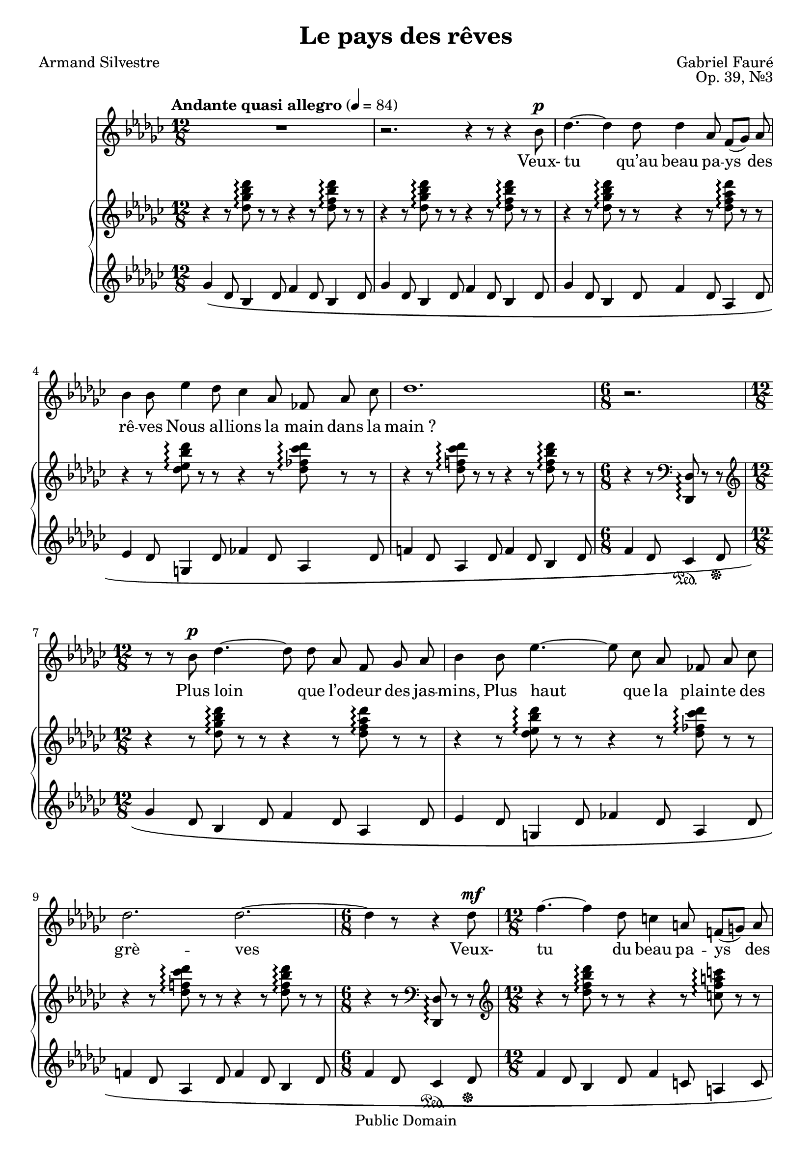 \version "2.14.2"
\language "italiano" % So we can use "do re mi…"

\header{
	title="Le pays des rêves"
	composer="Gabriel Fauré"
	poet="Armand Silvestre"
	opus="Op. 39, №3"
	mutopiatitle="Le pays des rêves"
	mutopiacomposer="FaureG"
	mutopiapoet="Armand Silvestre (1837-1901)"
	mutopiaopus="Op. 39, №3"
	mutopiainstrument="Voice and Piano"
	date="1884"
	source="J. Hamelle, 1885 (IMSLP)"
	style="Romantic"
	copyright="Public Domain"
	maintainer="Calixte Faure"
	maintainerEmail="calixte.faure (at) gmail.com"

 footer = "Mutopia-2012/02/12-1831"
 tagline = \markup { \override #'(box-padding . 1.0) \override #'(baseline-skip . 2.7) \box \center-column { \small \line { Sheet music from \with-url #"http://www.MutopiaProject.org" \line { \teeny www. \hspace #-0.5 MutopiaProject \hspace #-0.5 \teeny .org \hspace #0.5 } • \hspace #0.5 \italic Free to download, with the \italic freedom to distribute, modify and perform. } \line { \small \line { Typeset using \with-url #"http://www.LilyPond.org" \line { \teeny www. \hspace #-0.5 LilyPond \hspace #-0.5 \teeny .org } by \maintainer \hspace #-0.6 . \hspace #0.5 Reference: \footer } } \line { \teeny \line { This sheet music has been placed in the public domain by the typesetter, for details see: \hspace #-0.5 \with-url #"http://creativecommons.org/licenses/publicdomain" http://creativecommons.org/licenses/publicdomain } } } }
}

md = {\change Staff = "md"}
mg = {\change Staff = "mg"}

global={
	\key solb \major
	\tempo \markup {"Andante quasi allegro"} 4 = 84
	\mergeDifferentlyDottedOn
	}

chant=\relative do''{
	\autoBeamOff
	\dynamicUp
	\time 12/8 R1. | r2. r4 r8 r4 sib8\p |
	reb4.~ reb4 reb8 reb4 lab8 fa8[(solb]) lab8 |
	sib4 sib8 mib4 reb8 dob4 lab8 fab lab dob |
% mesure 5
	reb1. |
	\time 6/8 r2. |
	\time 12/8 r8 r sib\p reb4.~ reb8 reb lab fa solb lab |
	sib4 sib8 mib4.~ mib8 dob lab fab lab dob |
	reb2. reb~ |
% mesure 10
	\time 6/8 reb4 r8 r4 reb8\mf |
	\time 12/8 fa4.~ fa4 reb8 do4 la8 fa!([sol)] la | sib2. la |
	fa4\> sol8 la4 si8 dod4. dod4 dod8 | reb!1.\p |
% mesure 15
	r2. r4 r8 sib4\mf reb8 |
	reb2. reb4 lab8 fa[(solb]) lab |
	sib4 sib8 mib4 reb8 dob4 lab8 fab lab dob | reb1. |
	\time 6/8 r2. |
% mesure 20
	\time 12/8 r4 sib8 sib4 reb8 reb4 lab8 fa[(solb]) lab |
	sib4 sib8 mib8 reb mib dob4(lab8) fab[(lab]) dob8 | 
	reb1. |
	\time 6/8 reb4 r8 r4 r8 |
	\time 12/8 reb4\mf fa8 reb4. do4 la8 fa8[(sol]) la8 |
% mesure 25
	sib2. la | fa4 sol8 la4 si8 dod4. dod4 dod8 |
	reb!1.~|reb2.~ reb4. r4 r8 | R1. |
% mesure 30
	\time 4/4 sol,8\p sol lab sib dob4 sib8 dob |
	reb2\< reb4 reb8 reb\! |
	mib[(\> reb]) dob sibb lab4 fab8[(solb])\!
	\time 12/8 lab2.~ lab4 r8 lab4\p lab8 |
	dob4. lab lab reb4 lab8 |
% mesure 35
	lab4. lab4 lab8 fab'4.~\< fab4 mib8\! |
	\time 4/4 mib8([\> reb]) dob lab solb2\! |
	lab2~ lab4 r |
	red,8\< red mi fad sol4 fad8 sol8\! |
	la2 la4 la8 la | 
% mesure 40
	si[(la]) sol[(fa]) mi4 do8 re |
	\time12/8 mi1.~ | mi2. r | r r4 r8 r r fab\p |
	fab4.~ fab4\< fab8 fab4 fab8 solb4 lab8\! |
% mesure 45	
	sib2.\> lab\! |
	fab4 solb8 lab4. fab4 fab8 solb4 lab8 | sib1.\< |
	sib4\! sib8 mib4 reb8 dob4(lab8) fab[lab] dob | reb1. |
% mesure 50
	\time 6/8 R2. |
	\time12/8 sib4 sib8 mib4 reb8 dob4(lab8) fab[lab] dob | reb1. |
	\time6/8 reb4. r8 r reb\mf
	\time 12/8 fa4.~ fa4 reb8 do4 la8 fa([sol)] la |
% mesure 55
	sib2. la | fa4\> sol8 la4 si8 dod4. reb!4 reb8\! |
	reb1.~ | reb2.~ reb4. r4 r8 | R1. |
% mesure 60
	r4. r2. \bar"|."
}

pianoHaut=\relative do''{
	\time 12/8 r4 r8
	<reb solb sib reb>\arpeggio r r r4 r8
	<reb fa sib reb>\arpeggio r r | r4 r8
	<reb solb sib reb>\arpeggio r8 r r4 r8
	<reb fa sib reb>\arpeggio r8 r r4 r8
	<reb solb sib reb>\arpeggio r8 r r4 r8
	<reb fa lab reb>\arpeggio r8 r r4 r8
	<reb mib sib' reb>\arpeggio r8 r r4 r8
	<reb fab dob' reb>\arpeggio r8 r r4 r8
	<reb fa! dob' reb>\arpeggio r8 r r4 r8
	<reb fa sib reb>\arpeggio r8 r 
	\time 6/8
% mesure 6
	r4 r8 \clef bass
	<reb,, reb,>\arpeggio
	r8 r \clef treble \time 12/8 r4 r8
	<reb'' solb sib reb>\arpeggio r8 r r4 r8
	<reb fa lab reb>\arpeggio r8 r r4 r8
	<reb mib sib' reb>\arpeggio r8 r r4 r8
	<reb fab dob' reb>\arpeggio r8 r r4 r8
	<reb fa! dob' reb>\arpeggio r8 r r4 r8
	<reb fa sib reb>\arpeggio r8 r
	\time 6/8
% mesure 10
	r4 r8 \clef bass
	<reb,, reb,>\arpeggio
	r8 r8 |
	\clef treble \time 12/8 r4 r8
	<reb'' fa sib reb>\arpeggio r8 r r4 r8 
	<do fa la do>\arpeggio r8 r |
	r4 r8 <do fa sib do>\arpeggio r8 r 
	r4 r8 <dod mi la dod>\arpeggio r8 r |
	r4 r8 <re fa la re>\arpeggio r8 r
	r4 r8 <fa sibb reb fa>\arpeggio r8 r |
	r4 r8 <solb sib! reb solb>\arpeggio r8 r
	r4 r8 <sib, reb fa sib>\arpeggio r8 r |
% mesure 15
	r4 r8 <solb' sib reb solb>\arpeggio r8 r
	r4 r8 <sib, reb fa sib>\arpeggio r8 r |
	r4 r8 <reb solb sib reb>\arpeggio r8 r
	r4 r8 <reb fa lab reb>\arpeggio r8 r |
	r4 r8 <reb mib sib' reb>\arpeggio r8 r
	r4 r8 <reb fab dob' reb>\arpeggio r8 r |
	r4 r8 <reb fa! dob' reb>\arpeggio r8 r
	r4 r8 <reb fa sib reb>\arpeggio r8 r |
	\time 6/8 r4 r8
	\clef bass <reb,, reb,>\arpeggio r r |
	\clef treble \time 12/8
% mesure 20
	r4 r8 <reb'' solb sib reb>\arpeggio r8 r
	r4 r8 <reb fa lab reb>\arpeggio r8 r |
	r4 r8 <reb mib sib' reb>\arpeggio r8 r
	r4 r8 <reb fab dob' reb>\arpeggio r8 r |
	r4 r8 <reb fa! dob' reb>\arpeggio r8 r
	r4 r8 <reb fa sib reb>\arpeggio r8 r |
	\time 6/8 r4 r8
	\clef bass <reb,, reb,>\arpeggio r8 r8 |
	\clef treble \time 12/8
	r4 r8 <reb'' fa sib reb>\arpeggio r8 r
	r4 r8 <do fa la do>\arpeggio r8 r |
% mesure 25
	r4 r8 <do fa sib do>\arpeggio r8 r
	r4 r8 <dod mi la dod>\arpeggio r8 r |
	r4 r8 <re fa la re>\arpeggio r8 r
	r4 r8 <fa sibb reb fa>\arpeggio r8 r |
	r4 r8 \ottava #1 
	<solb sib reb solb>\arpeggio r8 r
	r4 r8 <fab dob'reb fab>\arpeggio r8 r |
	r4 r8 <solb sib reb solb>\arpeggio r8 r
	r4 r8 <lab sib reb lab'>\arpeggio r8 r |
	r4 r8 <sib reb mib sib'>\arpeggio
	\ottava #0 r8 r
	r4 r8 \voiceOne r4 r8 |
	\time 4/4 \oneVoice 
% mesure 30
	<fab, sol fab'>2\p <fab lab fab'> |
	<fab sib fab'> <mib sib' mib> |
	<mib sibb' mib>
		<<{\voiceTwo lab}
		\\
		{\voiceOne <mib mib'>4 <reb reb'>}>>
	\oneVoice	
	\time 12/8
% mesure 33
	<do lab' do>2. r2. |
	r4 r8 <dob'! mib lab dob!>\arpeggio r r
	r4 r8 <reb lab' sib reb>\arpeggio r r |
	r4 r8 <mib lab dob mib>\arpeggio r r
	r4 r8 <fab lab sib fab'>\arpeggio r r |
	\time 4/4
% mesure 36
	<dob, mib>4 <reb fab>
		<<{\voiceTwo mib2}
		\\
		{\voiceOne solb4\> dob\!}>> |
	<lab, fab' dob'>2 s2 |
	<do red do'>2 <do mi do'> |
	<do fad do'> <si fad' si> |
	<si fa'! si><si mi si'>4
		<<{<la la'>}\\{do8[re]}>>
% mesure 41
	\time 12/8
	<sol, do mi sol>2.~ q4. <do mi>\> |
	<sol do mi sol>2.\!~ q4. <do mi>\> |
	<sol do mi sol>2.\!~ q4. <si mi> |
	<<{\voiceTwo 
		fab'4 reb8 sib4 reb8 fab4 reb8 sib4 reb8 |
		mib4 dob8 reb4 mib8~ mib4 dob8 reb4 mib8 |
		fab4 reb8 sib4 reb8 fab4 reb8 sib4 reb8 |
		fab4 sib,8 reb4 fab8 lab4 reb,8 solb4 fab8 |
	}\\{\voiceOne 
		fab4.\( solb4 lab8 fab4. solb4 lab8 | sib2. lab2.\) |
		fab4\( solb8 lab4. fab solb4 lab8 | sib1.\)
	}>>
	r4 r8 <reb mib sib' reb>\arpeggio r r
	r4 r8 <reb fab dob' reb>\arpeggio r r |
	r4 r8 <reb fa! dob' reb>\arpeggio r r
	r4 r8 <reb fa sib reb>\arpeggio r r |
% mesure 50
	\time 6/8 r4 r8 
	\clef bass <reb,, reb,>\arpeggio r r |
	\clef treble \time 12/8
	r4 r8 <reb'' mib sib' reb>\arpeggio r r
	r4 r8 <reb fab dob' reb>\arpeggio r r |
	r4 r8 <reb fa! dob' reb>\arpeggio r r
	r4 r8 <reb fa sib reb>\arpeggio r r |
	\time 6/8 r4 r8
	\clef bass <reb,, reb,>\arpeggio r r |
	\clef treble \time 12/8
	r4 r8 <reb'' fa sib reb>\arpeggio r r
	r4 r8 <do fa la do>\arpeggio r r |
% mesure 55
	r4 r8 <do fa sib do>\arpeggio r r
	r4 r8 <dod mi la dod>\arpeggio r r |
	r4 r8 <re fa la re>\arpeggio r r
	r4 r8 <fa sibb reb fa>\arpeggio r r |
	r4 r8 \ottava #1
	<solb sib reb solb>\arpeggio r r
	r4 r8 <fab dob' reb fab>\arpeggio r r |
	r4 r8 <solb sib reb solb>\arpeggio r r
	r4 r8 <lab sib reb lab'>\arpeggio r r |
	r4 r8 <sib reb mib sib'>\arpeggio r r
	r4 r8 <reb lab' dob reb>\arpeggio r r |
% mesure 60
	<reb solb sib reb>\arpeggio\fermata
	\ottava #0
	 r r r2. \bar"|."
}

pianoBas=\relative do''{
	\clef bass
	\time 12/8
	\clef treble
	solb4_\( reb8 sib4 reb8 fa4 reb8 sib4 reb8 | 
	solb4 reb8 sib4 reb8 fa4 reb8 sib4 reb8 | 
	solb4 reb8 sib4 reb8 fa4 reb8 lab4 reb8 | 
	mib4 reb8 sol,4 reb'8 fab4 reb8 lab4 reb8 |
% mesure 5
	fa!4 reb8 lab4 reb8 fa4 reb8 sib4 reb8 |
	\time 6/8 fa4 reb8 dob4\sustainOn reb8\sustainOff |
	\time 12/8 solb4 reb8 sib4 reb8 fa4 reb8 lab4 reb8 |
	mib4 reb8 sol,4 reb'8 fab4 reb8 lab4 reb8 |
	fa!4 reb8 lab4 reb8 fa4 reb8 sib4 reb8 |
% mesure 10
	\time 6/8 fa4 reb8 dob4\sustainOn reb8\sustainOff |
	\time 12/8 fa4 reb8 sib4 reb8 fa4 do8 la4 do8 |
	fa4 sib,8 sol4 sib8 mi4 la,8 sol4 la8 |
	\clef bass re4 la8 fa4 la8 reb4 sibb8 reb,4 sibb'8 |
	sib!4 reb,8 solb,4 reb'8 reb'4 fa,8 sib,4 fa'8 |
% mesure 15
	sib4 reb,8 solb,4 reb'8 reb'4 fa,8 sib,4 fa'8 |
	\clef treble solb'4 reb8 sib4 reb8 fa4 reb8 lab4 reb8 |
	mib4 reb8 sol,4 reb'8 fab4 reb8 lab4 reb8 |
	fa!4 reb8 lab4 reb8 fa4 reb8 sib4 reb8 |
	\time 6/8 fa4 reb8 dob4\sustainOn reb8\sustainOff |
% mesure 20
	\time 12/8 solb4 reb8 sib4 reb8 fa4 reb8 lab4 reb8 |
	mib4 reb8 sol4 reb8 fab4 reb8 lab4 reb8 |
	fa!4 reb8 lab4 reb8 fa4 reb8 sib4 reb8 |
	\time 6/8 fa4 reb8 dob4\sustainOn reb8\sustainOff |
	\time 12/8 fa4 reb8 sib4 reb8 fa4 do8 la4 do8 |
% mesure 25
	fa4 sib,8 sol4 sib8 mi4 la,8 sol4 la8 |
	\clef bass re4 la8 fa4 la8 reb4 sibb8 reb,4 sibb'8 |
	sib!4\sustainOn reb,8 solb,4 reb'8\sustainOff
	dob'4\sustainOn reb,8 lab4 reb8\sustainOff |
	sib'4\sustainOn reb,8 solb,4 reb'8\sustainOff
	lab'4\sustainOn reb,8 fab,4 reb'8\sustainOff |
	sol4\sustainOn reb8 mib,4 reb'8\sustainOff sol4 sib8
	\md \voiceTwo reb4 mib8\) | \mg \oneVoice
% mesure 30
	\time 4/4
	<sib reb>2 <lab dob> |
	<lab sib> <sol sib> |
	<dob, solb' dob> <fab lab> |
	\time 12/8
	<lab, mib' lab>4
	do'8\( mib4 do8 lab4 dob8 mib4 dob8 |
	solb4 lab8 dob4 lab8 fab4 lab8 sib4 lab8 |
% mesure 35
	mib4 lab8 dob4 lab8 reb,4 lab'8 sib4 lab8\)~ |
	\time 4/4
	<lab dob,>2 <sibb dob,> |
	\times2/3{fab,4_\( dob'8} \times2/3{lab'4 dob8}
	\md
	\times2/3{mib4 fab8} \times2/3{lab4 dob8\)}
	\mg
	<fad,, la>2 <mi sol> |
	<mi fad> <red fad> |
% mesure 40
	<sol, fa'!> <<{mi'4 fa}\\{do2}>>
	\time 12/8
	do,4\( sol'8 do4 re8 mi4 sol8 <fa la>4.\) |
	do,4\( sol'8 do4 re8 mi4 sol8 <fa la>4.\) |
	do,4\( sol'8 do4 re8 mi4 fa8 <mi sol>4.\) |
	<reb sib'>4\( solb!8 reb4 solb8 sib4 solb8 reb4 solb8 |
% mesure 45
	dob4 solb8 reb4 solb8 dob4 fa,!8 reb4 fa8 |
	sib4 solb8 reb4 solb8 sib4 solb8 reb4 solb8 |
	lab4 reb,8 fab4 lab8 sib4 fab8 sib4 reb8\) |
	<sol, mib'>4\( reb'8 sol,!4 reb'8 \clef treble
	fab4 reb8 lab4 reb8 |
	fa!4 reb8 lab4 reb8 fa4 reb8 sib4 reb8 |
% mesure 50
	\time 6/8 fa4 reb8 dob4\sustainOn reb8\sustainOff\) |
	\time 12/8 mib4\( reb8 sol,4 reb'8 fab4 reb8 lab4 reb8 |
	fa!4 reb8 lab4 reb8 fa4 reb8 sib4 reb8 |
	\time 6/8 fa4 reb8 dob4\sustainOn reb8\sustainOff\) |
	\time 12/8 fa4\( reb8 sib4 reb8 fa4 do8 la4 do8 |
% mesure 55
	fa4 sib,8 sol4 sib8 mi4 la,8 sol4 la8 |
	\clef bass re4 la8 fa4 la8 reb4 sibb8 reb,4 sibb'8 |
	sib!4\sustainOn reb,8 solb,4 reb'8\sustainOff
	dob'4\sustainOn reb,8 lab4 reb8\sustainOff |
	sib'4\sustainOn reb,8 solb,4 reb'8\sustainOff
	lab'4\sustainOn reb,8 fab,4 reb'8\sustainOff |
	solb4\sustainOn reb8 mib,4 reb'8\sustainOff
	fa4\sustainOn reb8 reb,4 reb'8\sustainOff |
% mesure 60
	<solb, reb' solb sib>\)\arpeggio\fermata\sustainOn
	r8 r r2.\sustainOff \bar"|."
}

paroles=\lyricmode{
	Veux- tu qu’au beau pa -- ys des rê -- ves
	Nous al -- lions la main dans la main_?
	Plus loin que l’o -- deur des jas -- mins,
	Plus haut que la plain -- te des grè -- ves

	Veux- tu du beau pa -- ys des rê -- ves
	Tous les deux cher -- cher le che -- min_?
	J’ai tail -- lé dans l’a -- zur les toi -- les
	Du vais -- seau qui nous por -- te -- ra,
	
	Et dou -- ce -- ment nous con -- dui -- ra
	Jus -- qu’au ver -- ger d’or des é -- toi -- les
	J’ai tail -- lé dans l’a -- zur les toi -- les
	Du vais -- seau qui nous con -- dui -- ra.

	Mais com -- bien la ter -- re_est loin -- tai -- ne,
	Que pour -- sui -- vent ses blancs sil -- lons,
	Au ca -- pri -- ce des pa -- pil -- lons
	De -- man -- dons la rou -- te_in -- cer -- tai -- ne.

	Ah, com -- bien la ter -- re_est loin -- tai -- ne
	Où fleu -- ris -- sent nos vi -- si -- ons_!
	Vois- tu_: le beau pa -- ys des rê -- ves
	Est trop haut pour les pas hu -- mains.

	Res -- pi -- rons à deux les jas -- mins,
	Et chan -- tons en -- cor sur les grè -- ves
	Vois -- tu_: du beau pa -- ys des rê -- ves
	L’a -- mour seul en sait les che -- mins.
}

\score{<<
	\new Staff{\new Voice{\global \chant}
			\addlyrics \paroles
	}
	\new PianoStaff{<<
		\new Staff= "md"{\global \pianoHaut}
		\new Staff= "mg"{\global \pianoBas}
>>}
>>
\layout{}
\midi{}
}

\paper{
		topmargin = 1.0\cm
		bottommargin = 1.5\cm
		leftmargin = 2.5\cm
		linewidth = 16.0\cm
		raggedbottom = ##t
		footsep = 1.0\cm
}
